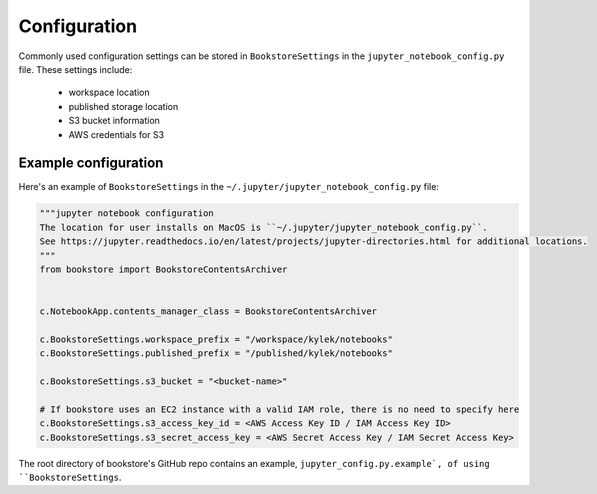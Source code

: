 Configuration
=============

Commonly used configuration settings can be stored in ``BookstoreSettings`` in the
``jupyter_notebook_config.py`` file. These settings include:

    - workspace location
    - published storage location
    - S3 bucket information
    - AWS credentials for S3

Example configuration
---------------------

Here's an example of ``BookstoreSettings`` in the ``~/.jupyter/jupyter_notebook_config.py`` file:

.. code-block:: python

    """jupyter notebook configuration
    The location for user installs on MacOS is ``~/.jupyter/jupyter_notebook_config.py``.
    See https://jupyter.readthedocs.io/en/latest/projects/jupyter-directories.html for additional locations.
    """
    from bookstore import BookstoreContentsArchiver


    c.NotebookApp.contents_manager_class = BookstoreContentsArchiver

    c.BookstoreSettings.workspace_prefix = "/workspace/kylek/notebooks"
    c.BookstoreSettings.published_prefix = "/published/kylek/notebooks"

    c.BookstoreSettings.s3_bucket = "<bucket-name>"

    # If bookstore uses an EC2 instance with a valid IAM role, there is no need to specify here
    c.BookstoreSettings.s3_access_key_id = <AWS Access Key ID / IAM Access Key ID>
    c.BookstoreSettings.s3_secret_access_key = <AWS Secret Access Key / IAM Secret Access Key>


The root directory of bookstore's GitHub repo contains an example,
``jupyter_config.py.example`, of using ``BookstoreSettings``.
